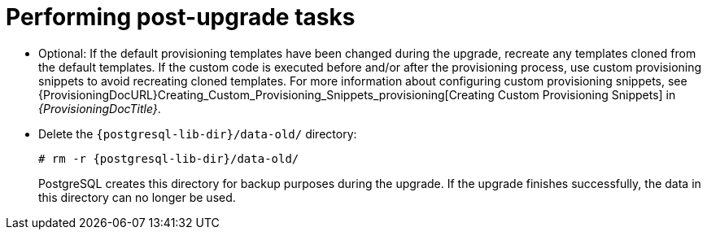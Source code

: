 [id="performing-post-upgrade-tasks_{context}"]
= Performing post-upgrade tasks

* Optional: If the default provisioning templates have been changed during the upgrade, recreate any templates cloned from the default templates.
If the custom code is executed before and/or after the provisioning process, use custom provisioning snippets to avoid recreating cloned templates.
For more information about configuring custom provisioning snippets, see {ProvisioningDocURL}Creating_Custom_Provisioning_Snippets_provisioning[Creating Custom Provisioning Snippets] in _{ProvisioningDocTitle}_.

ifndef::foreman-deb[]
* Delete the `{postgresql-lib-dir}/data-old/` directory:
+
[options="nowrap" subs="attributes"]
----
# rm -r {postgresql-lib-dir}/data-old/
----
+
PostgreSQL creates this directory for backup purposes during the upgrade.
If the upgrade finishes successfully, the data in this directory can no longer be used.
endif::[]

ifdef::katello,orcharhino,satellite[]
* Pulp is introducing more data about container manifests to the API.
This information allows Katello to display manifest labels, annotations, and information about the manifest type, such as if it is bootable or represents flatpak content.
As a result, migrations must be performed to pull this content from manifests into the database.
endif::[]
ifdef::katello[]
+
This migration takes time, so if you depend on container content and need minimal upgrade downtime, run the following command on {ProjectServer} for a pre-migration:
+
[options="nowrap" subs="attributes"]
----
# foreman-maintain advanced procedure run pulpcore-container-handle-image-metadata
----
This command migrates data in the background without any need for downtime and reduces future upgrade downtime.
endif::[]
ifdef::satellite,orcharhino[]
+
This migration takes time, so a pre-migration runs automatically after the upgrade to {ProjectVersion} to reduce future upgrade downtime.
While the pre-migration is running, {ProjectServer} is fully functional but uses more hardware resources.
endif::[]
